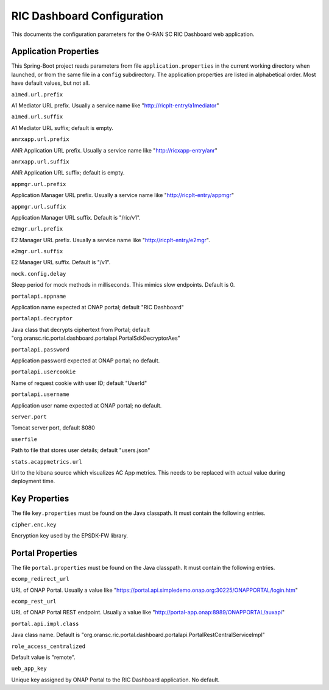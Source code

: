 .. ===============LICENSE_START=======================================================
.. O-RAN SC CC-BY-4.0
.. %%
.. Copyright (C) 2019 AT&T Intellectual Property and Nokia
.. %%
.. Licensed under the Apache License, Version 2.0 (the "License");
.. you may not use this file except in compliance with the License.
.. You may obtain a copy of the License at
..
..      http://www.apache.org/licenses/LICENSE-2.0
..
.. Unless required by applicable law or agreed to in writing, software
.. distributed under the License is distributed on an "AS IS" BASIS,
.. WITHOUT WARRANTIES OR CONDITIONS OF ANY KIND, either express or implied.
.. See the License for the specific language governing permissions and
.. limitations under the License.
.. ===============LICENSE_END=========================================================

===========================
RIC Dashboard Configuration
===========================

This documents the configuration parameters for the O-RAN SC RIC
Dashboard web application.

Application Properties
----------------------

This Spring-Boot project reads parameters from file
``application.properties`` in the current working directory when
launched, or from the same file in a ``config`` subdirectory. The
application properties are listed in alphabetical order. Most have
default values, but not all.

``a1med.url.prefix``

A1 Mediator URL prefix.  Usually a service name like
"http://ricplt-entry/a1mediator"

``a1med.url.suffix``

A1 Mediator URL suffix; default is empty.

``anrxapp.url.prefix``

ANR Application URL prefix.  Usually a service name like
"http://ricxapp-entry/anr"

``anrxapp.url.suffix``

ANR Application URL suffix; default is empty.

``appmgr.url.prefix``

Application Manager URL prefix. Usually a service name like
"http://ricplt-entry/appmgr"

``appmgr.url.suffix``

Application Manager URL suffix. Default is "/ric/v1".

``e2mgr.url.prefix``

E2 Manager URL prefix. Usually a service name like
"http://ricplt-entry/e2mgr". 

``e2mgr.url.suffix``

E2 Manager URL suffix. Default is "/v1".

``mock.config.delay``

Sleep period for mock methods in milliseconds.  This mimics slow
endpoints. Default is 0.


``portalapi.appname``

Application name expected at ONAP portal; default "RIC Dashboard"

``portalapi.decryptor``

Java class that decrypts ciphertext from Portal; default
"org.oransc.ric.portal.dashboard.portalapi.PortalSdkDecryptorAes"

``portalapi.password``

Application password expected at ONAP portal; no default.

``portalapi.usercookie``

Name of request cookie with user ID; default "UserId"

``portalapi.username``

Application user name expected at ONAP portal; no default.

``server.port``

Tomcat server port, default 8080

``userfile``

Path to file that stores user details; default "users.json"

``stats.acappmetrics.url``

Url to the kibana source which visualizes AC App metrics. This needs to be replaced with actual value during deployment time.


Key Properties
--------------

The file ``key.properties`` must be found on the Java classpath.  It
must contain the following entries.

``cipher.enc.key``

Encryption key used by the EPSDK-FW library.
      

Portal Properties
-----------------

The file ``portal.properties`` must be found on the Java classpath.
It must contain the following entries.

``ecomp_redirect_url``

URL of ONAP Portal.  Usually a value like
"https://portal.api.simpledemo.onap.org:30225/ONAPPORTAL/login.htm"

``ecomp_rest_url``

URL of ONAP Portal REST endpoint.  Usually a value like
"http://portal-app.onap:8989/ONAPPORTAL/auxapi"

``portal.api.impl.class``

Java class name.  Default is "org.oransc.ric.portal.dashboard.portalapi.PortalRestCentralServiceImpl"

``role_access_centralized``

Default value is "remote".

``ueb_app_key``

Unique key assigned by ONAP Portal to the RIC Dashboard application.
No default.

